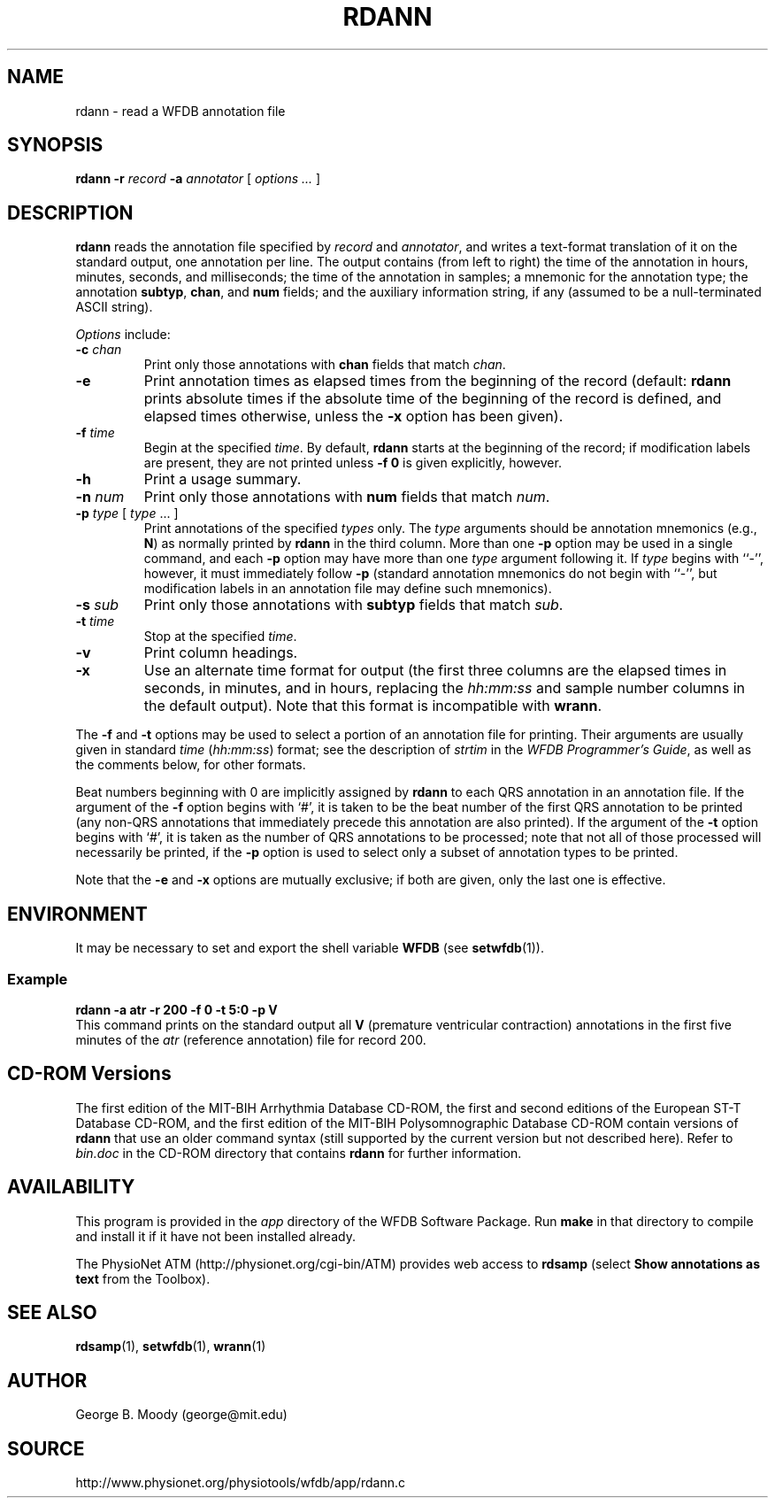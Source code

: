 .TH RDANN 1 "28 October 2009" "WFDB 10.4.24" "WFDB Applications Guide"
.SH NAME
rdann \- read a WFDB annotation file
.SH SYNOPSIS
\fBrdann -r\fR \fIrecord\fR \fB-a\fR \fIannotator\fR [ \fIoptions ... \fR ]
.SH DESCRIPTION
\fBrdann\fR reads the annotation file specified by \fIrecord\fR and
\fIannotator\fR, and writes a text-format translation of it on the standard
output, one annotation per line.  The output contains (from left to
right) the time of the annotation in hours, minutes, seconds, and
milliseconds; the time of the annotation in samples; a mnemonic for
the annotation type; the annotation \fBsubtyp\fR, \fBchan\fR, and
\fBnum\fR fields; and the auxiliary information string, if any
(assumed to be a null-terminated ASCII string).
.PP
\fIOptions\fR include:
.TP
\fB-c\fR \fIchan\fR
Print only those annotations with \fBchan\fR fields that match \fIchan\fR.
.TP
\fB-e\fR
Print annotation times as elapsed times from the beginning of the record
(default: \fBrdann\fR prints absolute times if the absolute time of the
beginning of the record is defined, and elapsed times otherwise, unless
the \fB-x\fR option has been given).
.TP
\fB-f\fR \fItime\fR
Begin at the specified \fItime\fR.  By default, \fBrdann\fR starts at the
beginning of the record;  if modification labels are present, they are not
printed unless \fB-f 0\fR is given explicitly, however.
.TP
\fB-h\fR
Print a usage summary.
.TP
\fB-n\fR \fInum\fR
Print only those annotations with \fBnum\fR fields that match \fInum\fR.
.TP
\fB-p\fR \fItype\fR [ \fItype\fR ... ]
Print annotations of the specified \fItypes\fR only.  The \fItype\fR arguments
should be annotation mnemonics (e.g., \fBN\fR) as normally printed by
\fBrdann\fR in the third column.  More than one \fB-p\fR option may be used
in a single command, and each \fB-p\fR option may have more than one \fItype\fR
argument following it.  If \fItype\fR begins with ``-'', however, it must
immediately follow \fB-p\fR (standard annotation mnemonics do not begin with
``-'', but modification labels in an annotation file may define such
mnemonics).
.TP
\fB-s\fR \fIsub\fR
Print only those annotations with \fBsubtyp\fR fields that match \fIsub\fR.
.TP
\fB-t\fR \fItime\fR
Stop at the specified \fItime\fR.
.TP
\fB-v\fR
Print column headings.
.TP
\fB-x\fR
Use an alternate time format for output (the first three columns are the
elapsed times in seconds, in minutes, and in hours, replacing the
\fIhh:mm:ss\fR and sample number columns in the default output).  Note
that this format is incompatible with \fBwrann\fR.
.PP
The \fB-f\fR and \fB-t\fR options may be used to select a portion of
an annotation file for printing.  Their arguments are usually given in
standard \fItime\fR (\fIhh:mm:ss\fR) format; see the description of
\fIstrtim\fR in the \fIWFDB Programmer's Guide\fR, as well as the
comments below, for other formats.
.PP
Beat numbers beginning with 0 are implicitly assigned by \fBrdann\fR to each
QRS annotation in an annotation file.  If the argument of the \fB-f\fR option
begins with `#', it is taken to be the beat number of the first QRS annotation
to be printed (any non-QRS annotations that immediately precede this annotation
are also printed).  If the argument of the \fB-t\fR option begins with `#', it
is taken as the number of QRS annotations to be processed;  note that not all
of those processed will necessarily be printed, if the \fB-p\fR option is used
to select only a subset of annotation types to be printed.  
.PP
Note that the \fB-e\fR and \fB-x\fR options are mutually exclusive;  if both
are given, only the last one is effective.
.SH ENVIRONMENT
.PP
It may be necessary to set and export the shell variable \fBWFDB\fR (see
\fBsetwfdb\fR(1)).
.SS Example
.br
	\fBrdann -a atr -r 200 -f 0 -t 5:0 -p V\fR
.br
This command prints on the standard output all \fBV\fR (premature
ventricular contraction) annotations in the first five minutes of the
\fIatr\fR (reference annotation) file for record 200.
.SH CD-ROM Versions
The first edition of the MIT-BIH Arrhythmia Database CD-ROM, the first and
second editions of the European ST-T Database CD-ROM, and the first edition of
the MIT-BIH Polysomnographic Database CD-ROM contain versions of \fBrdann\fR
that use an older command syntax (still supported by the current version but
not described here).  Refer to \fIbin.doc\fR in the CD-ROM directory that
contains \fBrdann\fR for further information.

.SH AVAILABILITY
This program is provided in the \fIapp\fR directory of the WFDB Software
Package.  Run \fBmake\fR in that directory to compile and install it if it
have not been installed already.
.PP
The PhysioNet ATM (http://physionet.org/cgi-bin/ATM) provides web access to
\fBrdsamp\fR (select \fBShow annotations as text\fR from the Toolbox). 

.SH SEE ALSO
\fBrdsamp\fR(1), \fBsetwfdb\fR(1), \fBwrann\fR(1)
.SH AUTHOR
George B. Moody (george@mit.edu)
.SH SOURCE
http://www.physionet.org/physiotools/wfdb/app/rdann.c
